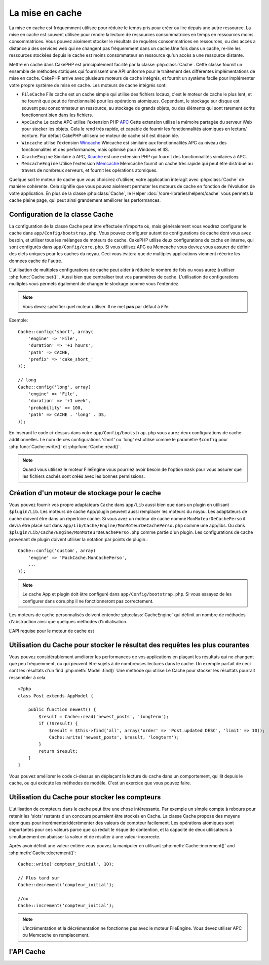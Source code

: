 La mise en cache
################

La mise en cache est fréquemment utilisée pour réduire le temps pris pour
créer ou lire depuis une autre ressource. La mise en cache est souvent 
utilisée pour rendre la lecture de ressources consommatrices en temps en 
ressources moins consommatrices. Vous pouvez aisément stocker le résultats
de requêtes consommatrices en ressources, ou des accès a distance a des 
services web qui ne changent pas fréquemment dans un cache.Une fois dans 
un cache, re-lire les ressources stockées depuis le cache est moins  
consommateur en ressource qu'un accès a une ressource distante. 

Mettre en cache dans CakePHP est principalement facilité par la classe 
:php:class:`Cache`. Cette classe fournit un ensemble de méthodes
statiques qui fournissent une API uniforme pour le traitement des 
différentes implémentations de mise en cache. CakePHP arrive avec plusieurs
moteurs de cache intégrés, et fournit un système facile pour implémenter
votre propre système de mise en cache. Les moteurs de cache intégrés sont:

* ``FileCache`` File cache est un cache simple qui utilise des fichiers
  locaux, c'est le moteur de cache le plus lent, et ne fournit que peut
  de fonctionnalité pour les opérations atomiques. Cependant, le stockage
  sur disque est souvent peu consommateur en ressource, au stockage de 
  grands objets, ou des éléments qui sont rarement écrits fonctionnent
  bien dans les fichiers.
* ``ApcCache`` Le cache APC utilise l'extension PHP `APC <http://php.net/apc>`_ 
  Cette extension utilise la mémoire partagée du serveur Web pour stocker
  les objets. Cela le rend très rapide, et capable de fournir les 
  fonctionnalités atomiques en lecture/écriture.
  Par défaut CakePHP utilisera ce moteur de cache si il est disponible.
* ``Wincache`` utilise l'extension `Wincache <http://php.net/wincache>`_
  Wincache est similaire aux fonctionnalités APC au niveau des fonctionnalités
  et des performances, mais optimisé pour Windows et IIS.
* ``XcacheEngine``  Similaire à APC, `Xcache <http://xcache.lighttpd.net/>`_
  est une extension PHP qui fournit des fonctionnalités similaires à APC.
* ``MemcacheEngine`` Utilise l'extension `Memcache <http://php.net/memcache>`_
  Memcache fournit un cache très rapide qui peut être distribué au travers
  de nombreux serveurs, et fournit les opérations atomiques.

Quelque soit le moteur de cache que vous choisirez d'utiliser, votre application
interagit avec :php:class:`Cache` de manière cohérente. Cela signifie que vous
pouvez aisément permuter les moteurs de cache en fonction de l'évolution de
votre application. En plus de la classe :php:class:`Cache`, le Helper
:doc:`/core-libraries/helpers/cache` vous permets la cache pleine page, qui
peut ainsi grandement améliorer les performances.

Configuration de la classe Cache
================================

La configuration de la classe Cache peut être effectuée n'importe où, mais
généralement vous voudrez configurer le cache dans ``app/Config/bootstrap.php``.
Vous pouvez configurer autant de configurations de cache dont vous avez
besoin, et utiliser tous les mélanges de moteurs de cache. CakePHP utilise
deux configurations de cache en interne, qui sont configurés dans
``app/Config/core.php``. Si vous utilisez APC ou Memcache vous devrez vous
assurer de définir des clefs uniques pour les caches du noyau. Ceci vous
évitera que de multiples applications viennent réécrire les données cache
de l'autre. 

L'utilisation de multiples configurations de cache peut aider à réduire 
le nombre de fois ou vous aurez à utiliser :php:func:`Cache::set()` .
Aussi bien que centraliser tout vos paramètres de cache. L'utilisation
de configurations multiples vous permets également de changer le stockage
comme vous l'entendez.

.. note::

    Vous devez spécifier quel moteur utiliser. Il ne met **pas** par défaut
    à `File`.

Exemple::

    Cache::config('short', array(
        'engine' => 'File',  
        'duration' => '+1 hours',  
        'path' => CACHE,  
        'prefix' => 'cake_short_'
    ));

    // long  
    Cache::config('long', array(  
        'engine' => 'File',  
        'duration' => '+1 week',  
        'probability' => 100,  
        'path' => CACHE . 'long' . DS,  
    ));

En insérant le code ci-dessus dans votre ``app/Config/bootstrap.php`` vous
aurez deux configurations de cache additionnelles. Le nom de ces 
configurations 'short' ou 'long' est utilisé comme le paramètre ``$config``
pour :php:func:`Cache::write()` et  :php:func:`Cache::read()`.

.. note::

    Quand vous utilisez le moteur FileEngine vous pourriez avoir besoin de
    l'option ``mask`` pour vous assurer que les fichiers cachés sont
    créés avec les bonnes permissions.
    
Création d'un moteur de stockage pour le cache
==============================================

Vous pouvez fournir vos propre adaptateurs ``Cache`` dans ``app/Lib``
aussi bien que dans un plugin en utilisant  ``$plugin/Lib``.
Les moteurs de cache App/plugin peuvent aussi  remplacer les moteurs
du noyau. Les adaptateurs de cache doivent être dans un répertoire cache.
Si vous avez un moteur de cache nommé ``MonMoteurDeCachePerso`` il devra
être placé soit dans ``app/Lib/Cache/Engine/MonMoteurDeCachePerso.php``
comme une app/libs. Ou dans ``$plugin/Lib/Cache/Engine/MonMoteurDeCachePerso.php``
comme partie d'un plugin. Les configurations de cache provenant de plugin
doivent utiliser la notation par points de plugin.::

    Cache::config('custom', array(
        'engine' => 'PackCache.MonCachePerso',
        ...
    ));

.. note::

    Le cache App et plugin doit être configuré dans
    ``app/Config/bootstrap.php``. Si vous essayez de les configurer
    dans core.php il ne fonctionneront pas correctement.

Les moteurs de cache personnalisés doivent entendre 
:php:class:`CacheEngine` qui définit un nombre de méthodes d'abstraction
ainsi que quelques méthodes d'initialisation.    

L'API requise pour le moteur de cache est

.. php:class:: CacheEngine

    La classe de base pour tous les moteurs de cache utilisé avec le Cache.

.. php:method:: write($key, $value, $config = 'default')

    :retourne: un booléen en cas de succès.

    Écrit la valeur d'une clef dans le cache, la chaîne optionnel $config 
    spécifie le nom de la configuration à écrire.

.. php:method:: read($key)

    :retourne: La valeur cachée ou false en cas d'échec.

    Lit une clef depuis le cache. Retourne false pour indiquer
    que l'entrée à expirée ou n'existe pas.
    
.. php:method:: delete($key)

    :retourne: Un booléen true en cas de succès.

    Efface une clef depuis le cache. Retourne false pour indiquer que
    l'entrée n'existe pas ou ne peut être effacée.

.. php:method:: clear($check)

    :retourne: Un Booléen true en cas de succès.

    Efface toutes les clefs depuis le cache. Si $check est true, vous devez 
    valider que chacune des valeurs est actuellement expirée.

.. php:method:: decrement($key, $offset = 1)

    :retourne: Un booléen true en cas de succès.

    Décrémente un nombre dans la clef et retourne la valeur décrémentée
   
.. php:method:: increment($key, $offset = 1)

    :retourne: Un bouléen true en cas de succès.

    Incrémente un nombre dans la clef et retourne la valeur incrémentée
   
.. php:method:: gc()

    Non requit, mais utilisé pour faire du nettoyage quand les ressources 
    expires. Le moteur FileEngine utilise cela pour effacer les fichiers 
    qui contiennent des contenus expirés
 
Utilisation du Cache pour stocker le résultat des requêtes les plus courantes
=============================================================================

Vous pouvez considérablement améliorer les performances de vos applications
en plaçant les résultats qui ne changent que peu fréquemment, ou qui peuvent
être sujets à de nombreuses lectures dans le cache. Un exemple parfait de
ceci sont les résultats d'un find :php:meth:`Model::find()`
Une méthode qui utilise Le Cache pour stocker les résultats pourrait ressembler à
cela ::

    <?php 
    class Post extends AppModel {
    
        public function newest() {
            $result = Cache::read('newest_posts', 'longterm');
            if (!$result) {
                $result = $this->find('all', array('order' => 'Post.updated DESC', 'limit' => 10));
                Cache::write('newest_posts', $result, 'longterm');
            }
            return $result;
        }
    }

Vous pouvez améliorer le code ci-dessus en déplaçant la lecture du cache 
dans un comportement, qui lit depuis le cache, ou qui exécute les méthodes
de modèle. 
C'est un exercice que vous pouvez faire.

Utilisation du Cache pour stocker les compteurs
===============================================

L'utilisation de compteurs dans le cache peut être une chose intéressante. Par 
exemple un simple compte à rebours pour retenir les 'slots' restants d'un 
concours pourraient être stockés en Cache. La classe Cache propose des moyens 
atomiques pour incrémenter/décrémenter des valeurs de compteur facilement.
Les opérations atomiques sont importantes pour ces valeurs parce que ça réduit 
le risque de contention, et la capacité de deux utilisateurs à simultanément 
en abaisser la valeur et de résulter à une valeur incorrecte.

Après avoir définit une valeur entière vous pouvez la manipuler en utilisant
:php:meth:`Cache::increment()` and :php:meth:`Cache::decrement()`::

    Cache::write('compteur_initial', 10);

    // Plus tard sur 
    Cache::decrement('compteur_initial');

    //ou 
    Cache::increment('compteur_initial');

.. note::

    L'incrémentation et la décrémentation ne fonctionne pas avec le moteur 
    FileEngine. Vous devez utiliser APC ou Memcache en remplacement.

l'API Cache
===========

.. php:class:: Cache

    La classe Cache dans CakePHP fournit un frontend générique pour
    plusieurs systèmes de cache backend. Différentes configurations
    de Cache et de moteurs peuvent être configurés dans votre
    app/Config/core.php

.. php:staticmethod:: config($name = null, $settings = array())

    ``Cache::config()`` est utilisé pour créer des configurations 
    de cache supplémentaire. Ces configurations supplémentaires
    peuvent avoir différentes durées, moteurs, chemins, ou préfixes
    que la configuration par défaut du cache.

.. php:staticmethod:: read($key, $config = 'default')

    Cache::read() est utilisé pour lire la valeur en cache stockée
    dans ``$key`` depuis le ``$config``. Si $config est null la
    configuration par défaut sera utilisée. ``Cache::read()`` retournera
    la valeur en cache si c'est un cache valide ou ``false`` si le
    cache a expiré ou n'existe pas. Le contenu du cache pourrait
    évaluer false, donc soyez sure que vous utilisez l'opérateur
    de comparaison stricte ``===`` ou ``!==``.
    
    Par exemple::

        $cloud = Cache::read('cloud');

        if ($cloud !== false) {
            return $cloud;
        }

        // génération des données cloud
        // ...

        // stockage des donnée en cache 
        Cache::write('cloud', $cloud);
        return $cloud;

.. php:staticmethod:: write($key, $value, $config = 'default')

    Cache::write() Ecrira $value dans le cache. Vous pouvez lire ou 
    effacer cette valeur plus tard en vous y référant avec ``$key``..
    Vous pouvez spécifier une configuration optionnelle pour stocker
    le cache. Si il n'y a pas de ``$config`` de spécifié c'est la
    configuration par défaut qui sera appliquée. Cache::write()
    peut stocker n'importe quel type d'objet est est idéal pour
    stocker les résultats des finds de vos modèles.::

   
            if (($posts = Cache::read('posts')) === false) {
                $posts = $this->Post->find('all');
                Cache::write('posts', $posts);
            }

   Utiliser Cache::write() et Cache::read() pour aisément réduire le nombre
   de déplacement fait dans la base de donnée pour rechercher les posts.

.. php:staticmethod:: delete($key, $config = 'default')

    ``Cache::delete()`` vous permets d'enlever complètement un objet en cache
    du lieu de stockage.
    
.. php:staticmethod:: set($settings = array(), $value = null, $config = 'default')

    ``Cache::set()`` vous permets de réécrire temporairement les paramètres 
    de configs pour une opération (habituellement une lecture ou écriture). 
    Si vous utilisez ``Cache::set()`` pour changer les paramètres pour une
    écriture, vous devez aussi utiliser ``Cache::set()`` avant de lire les 
    données en retour. Si vous ne faites pas cela, les paramètres par défauts 
    seront utilisés quand la clef de cache est lu.::
   
        Cache::set(array('duration' => '+30 days'));
        Cache::write('results', $data);
    
        // plus tard
    
        Cache::set(array('duration' => '+30 days'));
        $results = Cache::read('results');

    Si vous trouvez que vous répétez l'appel à ``Cache::set()`` peut être
    devriez-vous créer une nouvelle  :php:func:`Cache::config()`. Qui 
    enlèvera les besoins d'appeler ``Cache::set()``.

.. php:staticmethod:: increment($key, $offset = 1, $config = 'default')

    Incrémente de manière atomique une valeur stockée dans le moteur de cache.
    Idéal pour modifier un compteur ou des valeurs de sémaphore.
   
.. php:staticmethod:: decrement($key, $offset = 1, $config = 'default')

    Décrémente de manière atomique une valeur stockée dans le moteur de cache.
    Idéal pour modifier un compteur ou des valeurs de sémaphore.

.. php:staticmethod:: clear($check, $config = 'default')

    Détruit toutes les valeurs en cache pour une configuration de cache. Dans 
    les moteurs comme Apc, Memcache et Wincache le préfixe de configuration de 
    cache est utilisé pour enlever les entrées de cache.
    Soyez sûre que différentes configuration de cache ont différent préfixe.

.. php:staticmethod:: gc($config)

    Entrée Garbage collects dans la configuration du cache . Utiliser 
    principalement par FileEngine. Il devrait être mis en œuvre par n'importe 
    quel moteur de cache qui requiert des évictions manuelle de donnée en cache.
    

.. meta::
    :title lang=fr: Mise en cache
    :keywords lang=fr: uniform api,xcache,cache engine,cache system,atomic operations,php class,disk storage,static methods,php extension,consistent manner,similar features,apc,memcache,queries,cakephp,elements,servers,memory
